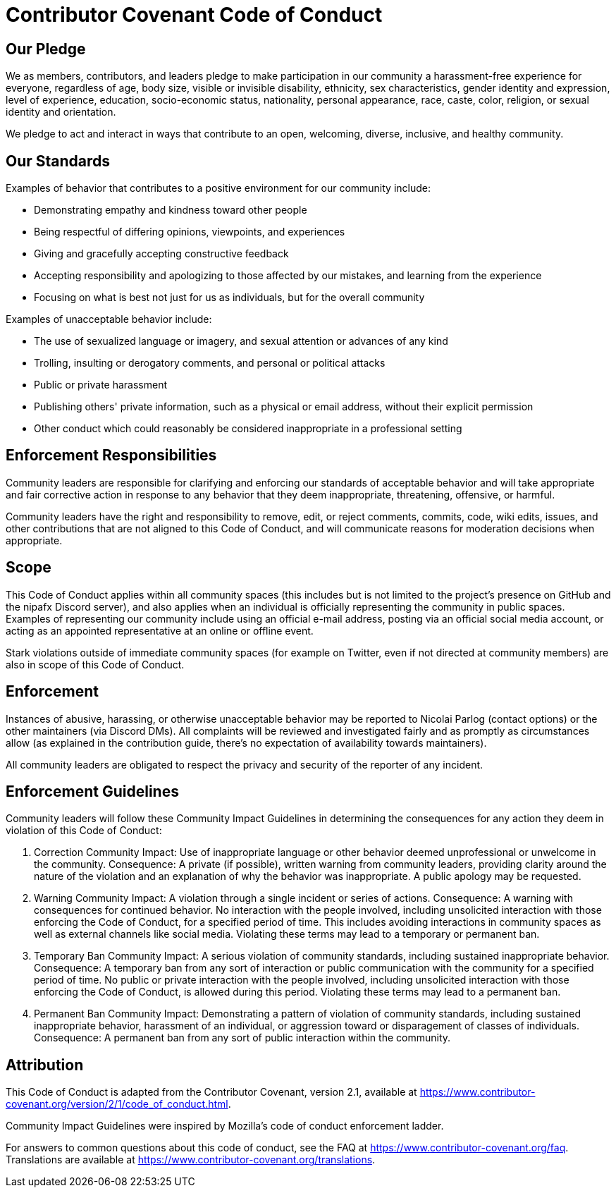 = Contributor Covenant Code of Conduct

Our Pledge
-----------
We as members, contributors, and leaders pledge to make participation in our community a harassment-free experience for everyone, regardless of age, body size, visible or invisible disability, ethnicity, sex characteristics, gender identity and expression, level of experience, education, socio-economic status, nationality, personal appearance, race, caste, color, religion, or sexual identity and orientation.

We pledge to act and interact in ways that contribute to an open, welcoming, diverse, inclusive, and healthy community.

Our Standards
--------------
Examples of behavior that contributes to a positive environment for our community include:

* Demonstrating empathy and kindness toward other people
* Being respectful of differing opinions, viewpoints, and experiences
* Giving and gracefully accepting constructive feedback
* Accepting responsibility and apologizing to those affected by our mistakes, and learning from the experience
* Focusing on what is best not just for us as individuals, but for the overall community

Examples of unacceptable behavior include:

* The use of sexualized language or imagery, and sexual attention or advances of any kind
* Trolling, insulting or derogatory comments, and personal or political attacks
* Public or private harassment
* Publishing others' private information, such as a physical or email address, without their explicit permission
* Other conduct which could reasonably be considered inappropriate in a professional setting

Enforcement Responsibilities
----------------------------
Community leaders are responsible for clarifying and enforcing our standards of acceptable behavior and will take appropriate and fair corrective action in response to any behavior that they deem inappropriate, threatening, offensive, or harmful.

Community leaders have the right and responsibility to remove, edit, or reject comments, commits, code, wiki edits, issues, and other contributions that are not aligned to this Code of Conduct, and will communicate reasons for moderation decisions when appropriate.

Scope
-----
This Code of Conduct applies within all community spaces (this includes but is not limited to the project's presence on GitHub and the nipafx Discord server), and also applies when an individual is officially representing the community in public spaces. Examples of representing our community include using an official e-mail address, posting via an official social media account, or acting as an appointed representative at an online or offline event.

Stark violations outside of immediate community spaces (for example on Twitter, even if not directed at community members) are also in scope of this Code of Conduct.

Enforcement
------------
Instances of abusive, harassing, or otherwise unacceptable behavior may be reported to Nicolai Parlog (contact options) or the other maintainers (via Discord DMs). All complaints will be reviewed and investigated fairly and as promptly as circumstances allow (as explained in the contribution guide, there's no expectation of availability towards maintainers).

All community leaders are obligated to respect the privacy and security of the reporter of any incident.

Enforcement Guidelines
----------------------
Community leaders will follow these Community Impact Guidelines in determining the consequences for any action they deem in violation of this Code of Conduct:

1. Correction
Community Impact: Use of inappropriate language or other behavior deemed unprofessional or unwelcome in the community.
Consequence: A private (if possible), written warning from community leaders, providing clarity around the nature of the violation and an explanation of why the behavior was inappropriate. A public apology may be requested.

2. Warning
Community Impact: A violation through a single incident or series of actions.
Consequence: A warning with consequences for continued behavior. No interaction with the people involved, including unsolicited interaction with those enforcing the Code of Conduct, for a specified period of time. This includes avoiding interactions in community spaces as well as external channels like social media. Violating these terms may lead to a temporary or permanent ban.

3. Temporary Ban
Community Impact: A serious violation of community standards, including sustained inappropriate behavior.
Consequence: A temporary ban from any sort of interaction or public communication with the community for a specified period of time. No public or private interaction with the people involved, including unsolicited interaction with those enforcing the Code of Conduct, is allowed during this period. Violating these terms may lead to a permanent ban.

4. Permanent Ban
Community Impact: Demonstrating a pattern of violation of community standards, including sustained inappropriate behavior, harassment of an individual, or aggression toward or disparagement of classes of individuals.
Consequence: A permanent ban from any sort of public interaction within the community.

Attribution
------------
This Code of Conduct is adapted from the Contributor Covenant, version 2.1, available at https://www.contributor-covenant.org/version/2/1/code_of_conduct.html.

Community Impact Guidelines were inspired by Mozilla's code of conduct enforcement ladder.

For answers to common questions about this code of conduct, see the FAQ at https://www.contributor-covenant.org/faq. Translations are available at https://www.contributor-covenant.org/translations.

